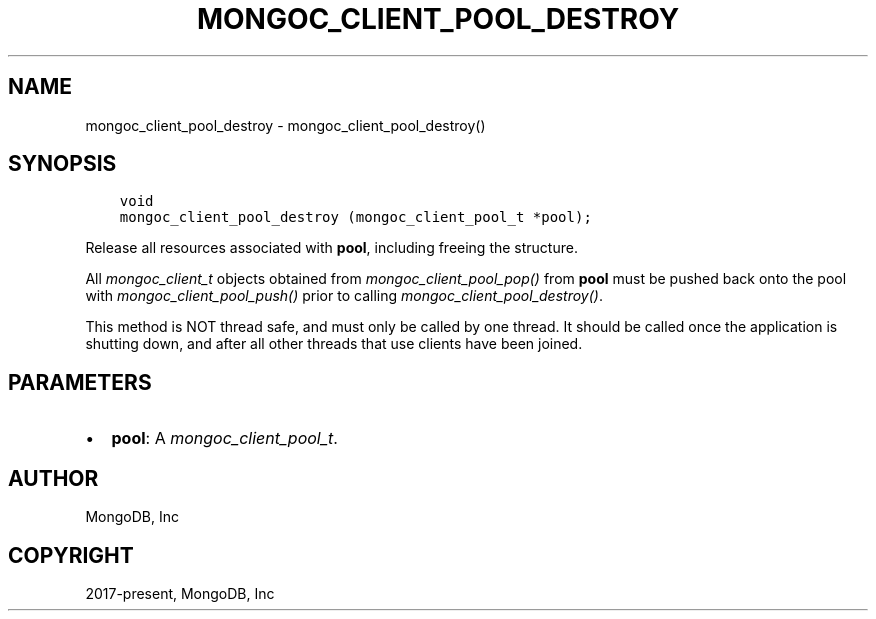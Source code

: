 .\" Man page generated from reStructuredText.
.
.
.nr rst2man-indent-level 0
.
.de1 rstReportMargin
\\$1 \\n[an-margin]
level \\n[rst2man-indent-level]
level margin: \\n[rst2man-indent\\n[rst2man-indent-level]]
-
\\n[rst2man-indent0]
\\n[rst2man-indent1]
\\n[rst2man-indent2]
..
.de1 INDENT
.\" .rstReportMargin pre:
. RS \\$1
. nr rst2man-indent\\n[rst2man-indent-level] \\n[an-margin]
. nr rst2man-indent-level +1
.\" .rstReportMargin post:
..
.de UNINDENT
. RE
.\" indent \\n[an-margin]
.\" old: \\n[rst2man-indent\\n[rst2man-indent-level]]
.nr rst2man-indent-level -1
.\" new: \\n[rst2man-indent\\n[rst2man-indent-level]]
.in \\n[rst2man-indent\\n[rst2man-indent-level]]u
..
.TH "MONGOC_CLIENT_POOL_DESTROY" "3" "Apr 04, 2023" "1.23.3" "libmongoc"
.SH NAME
mongoc_client_pool_destroy \- mongoc_client_pool_destroy()
.SH SYNOPSIS
.INDENT 0.0
.INDENT 3.5
.sp
.nf
.ft C
void
mongoc_client_pool_destroy (mongoc_client_pool_t *pool);
.ft P
.fi
.UNINDENT
.UNINDENT
.sp
Release all resources associated with \fBpool\fP, including freeing the structure.
.sp
All \fI\%mongoc_client_t\fP objects obtained from \fI\%mongoc_client_pool_pop()\fP from \fBpool\fP must be pushed back onto the pool with \fI\%mongoc_client_pool_push()\fP prior to calling \fI\%mongoc_client_pool_destroy()\fP\&.
.sp
This method is NOT thread safe, and must only be called by one thread. It should be called once the application is shutting down, and after all other threads that use clients have been joined.
.SH PARAMETERS
.INDENT 0.0
.IP \(bu 2
\fBpool\fP: A \fI\%mongoc_client_pool_t\fP\&.
.UNINDENT
.SH AUTHOR
MongoDB, Inc
.SH COPYRIGHT
2017-present, MongoDB, Inc
.\" Generated by docutils manpage writer.
.
